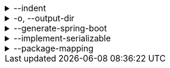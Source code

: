 .--indent
[%collapsible]
====
Default: `"  "` (two spaces) +
Example: `"\t"` (one tab) +
The characters to use for indenting generated source code.
====

.-o, --output-dir
[%collapsible]
====
Default: (not set) +
Example: `generated/` +
The directory where generated source code is placed.
Relative paths are resolved against the working directory.
====

.--generate-spring-boot
[%collapsible]
====
Default: (not set) +
Flag that indicates to generate config classes for use with Spring Boot.
====

.--implement-serializable
[%collapsible]
====
Default: (not set) +
Whether to make generated classes implement `java.io.Serializable`.
====

.--package-mapping
[%collapsible]
====
Default: (none) +
Example: `foo.=com.example.foo.` +
Allows to change default package names (derived from Pkl module name prefixes) in the generated code.

When you need the generated package names to be different from the default package names derived from Pkl module name prefixes, you can define a package mapping, where the key is the original Pkl module name prefix, and the value is its replacement.
When you do, the generated code's `package` declarations, as well as file locations, will be modified according to the mapping.

The prefixes are replaced literally, which means that dots at the end are important: in most cases, you must ensure that you have an ending dot on both sides of a mapping (except for an empty mapping, if you use it), otherwise you may get unexpected results:

....
// Assuming the following arguments:
--package-mapping com.foo.=x  // Dot on the left only
--package-mapping org.bar=y.  // Dot on the right only
--package-mapping net.baz=z   // No dots

// The following renames will be made:
"com.foo.bar" -> "xbar"       // Target prefix merged into the suffix
"org.bar.baz" -> "y..baz"     // Double dot, invalid package name
"net.baz.qux" -> "z.qux"      // Looks okay, but...
"net.bazqux"  -> "zqux"       // ...may cut the package name in the middle.
....

When computing the appropriate target package name, the longest matching prefix is used:

....
// Assuming the following arguments:
--package-mapping com.foo.=x.
--package-mapping com.=y.
--package-mapping =z.

// The following renames will be made:
com.foo.bar -> "x.bar"
com.baz.qux -> "y.baz.qux"
org.foo.bar -> "z.org.foo.bar"
....

Repeat this option to define multiple mappings.
Keys can be arbitrary strings, including an empty string.
Values must be valid dot-separated package names, also possibly terminated by a dot.
====
